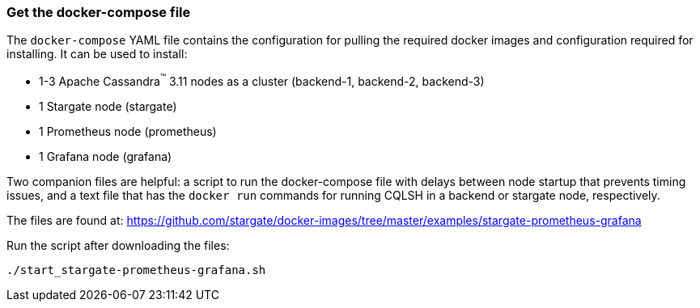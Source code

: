 === Get the docker-compose file

The `docker-compose` YAML file contains the configuration for pulling the
required docker images and configuration required for installing.
It can be used to install:

* 1-3 Apache Cassandra^(TM)^ 3.11 nodes as a cluster (backend-1, backend-2, backend-3)
* 1 Stargate node (stargate)
* 1 Prometheus node (prometheus)
* 1 Grafana node (grafana)

Two companion files are helpful: a script to run the docker-compose file with
delays between node startup that prevents timing issues, and a text file that
has the `docker run` commands for running CQLSH in a backend or stargate node,
respectively.

The files are found at:
https://github.com/stargate/docker-images/tree/master/examples/stargate-prometheus-grafana[https://github.com/stargate/docker-images/tree/master/examples/stargate-prometheus-grafana]

Run the script after downloading the files:

[source,bash,subs="attributes+"]
----
./start_stargate-prometheus-grafana.sh
----

